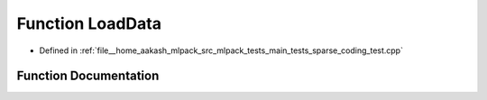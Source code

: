 .. _exhale_function_main__tests_2sparse__coding__test_8cpp_1ad11edde5ec9809b6438524fe9bfa53bf:

Function LoadData
=================

- Defined in :ref:`file__home_aakash_mlpack_src_mlpack_tests_main_tests_sparse_coding_test.cpp`


Function Documentation
----------------------


.. doxygenfunction:: LoadData(arma::mat&, arma::mat&)
